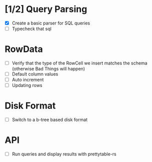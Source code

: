 * [1/2] Query Parsing
- [X] Create a basic parser for SQL queries
- [ ] Typecheck that sql

* RowData
- [ ] Verify that the type of the RowCell we insert matches the schema (otherwise Bad Things will happen)
- [ ] Default column values
- [ ] Auto increment
- [ ] Updating rows

* Disk Format
- [ ] Switch to a b-tree based disk format

* API
- [ ] Run queries and display results with prettytable-rs
